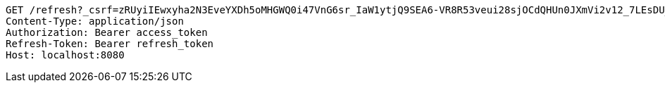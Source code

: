 [source,http,options="nowrap"]
----
GET /refresh?_csrf=zRUyiIEwxyha2N3EveYXDh5oMHGWQ0i47VnG6sr_IaW1ytjQ9SEA6-VR8R53veui28sjOCdQHUn0JXmVi2v12_7LEsDU_L7k HTTP/1.1
Content-Type: application/json
Authorization: Bearer access_token
Refresh-Token: Bearer refresh_token
Host: localhost:8080

----